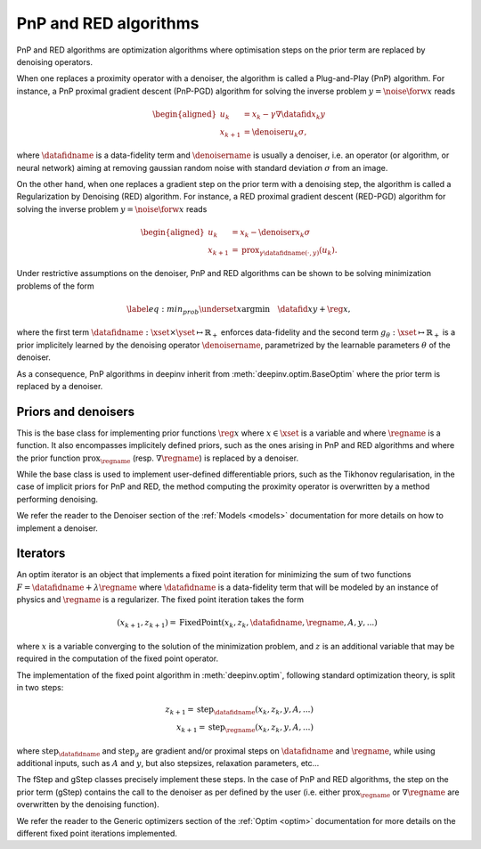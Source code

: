 .. _pnp:

PnP and RED algorithms
======================

PnP and RED algorithms are optimization algorithms where optimisation steps on the prior term are replaced by denoising
operators.

When one replaces a proximity operator with a denoiser, the algorithm is called a Plug-and-Play (PnP) algorithm.
For instance, a PnP proximal gradient descent (PnP-PGD) algorithm for solving the inverse problem
:math:`y = \noise{\forw{x}}` reads

.. math::

    \begin{equation*}
    \begin{aligned}
    u_{k} &=  x_k - \gamma \nabla \datafid{x_k}{y} \\
    x_{k+1} &= \denoiser{u_k}{\sigma},
    \end{aligned}
    \end{equation*}

where :math:`\datafidname` is a data-fidelity term and :math:`\denoisername` is usually a denoiser, i.e. an operator
(or algorithm, or neural network) aiming at removing gaussian random noise with standard deviation :math:`\sigma`
from an image.

On the other hand, when one replaces a gradient step on the prior term with a denoising step, the algorithm is called a
Regularization by Denoising (RED) algorithm. For instance, a RED proximal gradient descent (RED-PGD) algorithm for
solving the inverse problem :math:`y = \noise{\forw{x}}` reads

.. math::

    \begin{equation*}
    \begin{aligned}
    u_{k} &=  x_k - \denoiser{x_k}{\sigma} \\
    x_{k+1} &= \operatorname{prox}_{\gamma \datafidname(\cdot, y)}(u_k).
    \end{aligned}
    \end{equation*}


Under restrictive assumptions on the denoiser, PnP and RED algorithms can be shown to be solving
minimization problems of the form

.. math::
    \begin{equation*}
    \label{eq:min_prob}
    \underset{x}{\arg\min} \quad \datafid{x}{y} + \reg{x},
    \end{equation*}


where the first term :math:`\datafidname:\xset\times\yset \mapsto \mathbb{R}_{+}` enforces data-fidelity and the second
term :math:`g_{\theta}:\xset\mapsto \mathbb{R}_{+}` is a prior implicitely learned by the denoising operator
:math:`\denoisername`, parametrized by the learnable parameters :math:`\theta` of the denoiser.

As a consequence, PnP algorithms in deepinv inherit from :meth:`deepinv.optim.BaseOptim` where the prior term is
replaced by a denoiser.


Priors and denoisers
--------------------
This is the base class for implementing prior functions :math:`\reg{x}` where :math:`x\in\xset` is a variable and
where :math:`\regname` is a function. It also encompasses implicitely defined priors, such as the ones arising in
PnP and RED algorithms and where the prior function :math:`\operatorname{prox}_{\regname}` (resp.
:math:`\nabla \regname`) is replaced by a denoiser.

While the base class is used to implement user-defined differentiable
priors, such as the Tikhonov regularisation, in the case of implicit priors for PnP and RED, the method
computing the proximity operator is overwritten by a method performing denoising.


.. autosummary::
   :toctree: stubs
   :template: myclass_template.rst
   :nosignatures:

   deepinv.optim.Prior
   deepinv.optim.PnP
   deepinv.optim.RED
   deepinv.optim.ScorePrior
   deepinv.optim.Tikhonov
   deepinv.optim.L1Prior
   deepinv.optim.TVPrior


We refer the reader to the Denoiser section of the :ref:`Models <models>` documentation for more details on how to implement a
denoiser.



Iterators
---------
An optim iterator is an object that implements a fixed point iteration for minimizing the sum of two functions
:math:`F = \datafidname + \lambda \regname` where :math:`\datafidname` is a data-fidelity term  that will be modeled by
an instance of physics and :math:`\regname` is a regularizer. The fixed point iteration takes the form

.. math::
    \qquad (x_{k+1}, z_{k+1}) = \operatorname{FixedPoint}(x_k, z_k, \datafidname, \regname, A, y, ...)

where :math:`x` is a variable converging to the solution of the minimization problem, and
:math:`z` is an additional variable that may be required in the computation of the fixed point operator.

The implementation of the fixed point algorithm in :meth:`deepinv.optim`,
following standard optimization theory, is split in two steps:

.. math::
    z_{k+1} = \operatorname{step}_{\datafidname}(x_k, z_k, y, A, ...)\\
    x_{k+1} = \operatorname{step}_{\regname}(x_k, z_k, y, A, ...)

where :math:`\operatorname{step}_{\datafidname}` and :math:`\operatorname{step}_g` are gradient and/or proximal steps
on :math:`\datafidname` and :math:`\regname`, while using additional inputs, such as :math:`A` and :math:`y`, but also
stepsizes, relaxation parameters, etc...

The fStep and gStep classes precisely implement these steps.
In the case of PnP and RED algorithms, the step on the prior term (gStep) contains
the call to the denoiser as per defined by the user (i.e. either :math:`\operatorname{prox}_{\regname}` or
:math:`\nabla \regname` are overwritten by the denoising function).

We refer the reader to the Generic optimizers section of the :ref:`Optim <optim>` documentation for more details on
the different fixed point iterations implemented.


